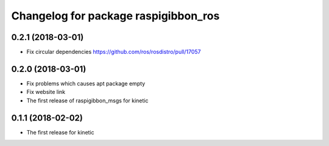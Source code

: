 ^^^^^^^^^^^^^^^^^^^^^^^^^^^^^^^^^^^^^
Changelog for package raspigibbon_ros
^^^^^^^^^^^^^^^^^^^^^^^^^^^^^^^^^^^^^

0.2.1 (2018-03-01)
------------------
* Fix circular dependencies
  https://github.com/ros/rosdistro/pull/17057

0.2.0 (2018-03-01)
------------------
* Fix problems which causes apt package empty
* Fix website link
* The first release of raspigibbon_msgs for kinetic

0.1.1 (2018-02-02)
------------------
* The first release for kinetic
